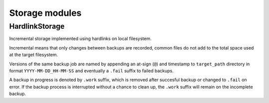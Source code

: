 Storage modules
===============

HardlinkStorage
~~~~~~~~~~~~~~~

Incremental storage implemented using hardlinks on local filesystem.

Incremental means that only changes between backups are recorded, common files
do not add to the total space used at the target filesystem.

Versions of the same backup job are named by appending an at-sign (``@``) and
timestamp to ``target_path`` directory in format ``YYYY-MM-DD_HH-MM-SS`` and
eventually a ``.fail`` suffix to failed backups.

A backup in progress is denoted by ``.work`` suffix, which is removed after
succesful backup or changed to ``.fail`` on error. If the backup process is
interrupted without a chance to clean up, the ``.work`` suffix will remain on
the incomplete backup.

